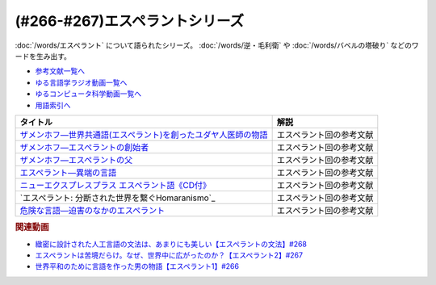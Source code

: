 .. _エスペラントシリーズ参考文献:

.. :ref:`参考文献:エスペラントシリーズ <エスペラントシリーズ参考文献>`

(#266-#267)エスペラントシリーズ
=================================

:doc:`/words/エスペラント` について語られたシリーズ。 :doc:`/words/逆・毛利衛` や :doc:`/words/バベルの塔破り` などのワードを生み出す。

* `参考文献一覧へ </reference/>`_ 
* `ゆる言語学ラジオ動画一覧へ </videos/yurugengo_radio_list.html>`_ 
* `ゆるコンピュータ科学動画一覧へ </videos/yurucomputer_radio_list.html>`_ 
* `用語索引へ </genindex.html>`_ 

.. raw:: html

  <!--ザメンホフ―世界共通語(エスペラント)を創ったユダヤ人医師の物語--><a href="https://www.amazon.co.jp/%E3%82%B6%E3%83%A1%E3%83%B3%E3%83%9B%E3%83%95%E2%80%95%E4%B8%96%E7%95%8C%E5%85%B1%E9%80%9A%E8%AA%9E-%E3%82%A8%E3%82%B9%E3%83%9A%E3%83%A9%E3%83%B3%E3%83%88-%E3%82%92%E5%89%B5%E3%81%A3%E3%81%9F%E3%83%A6%E3%83%80%E3%83%A4%E4%BA%BA%E5%8C%BB%E5%B8%AB%E3%81%AE%E7%89%A9%E8%AA%9E-%E5%B0%8F%E6%9E%97-%E5%8F%B8/dp/4562038624?__mk_ja_JP=%E3%82%AB%E3%82%BF%E3%82%AB%E3%83%8A&crid=3XBIRYK1RGCM&keywords=%E3%82%B6%E3%83%A1%E3%83%B3%E3%83%9B%E3%83%95&qid=1694971257&s=books&sprefix=%E3%82%B6%E3%83%A1%E3%83%B3%E3%83%9B%E3%83%95%2Cstripbooks%2C174&sr=1-1&linkCode=li1&tag=takaoutputblo-22&linkId=734682a4ddf12d593dcd9488308b00f9&language=ja_JP&ref_=as_li_ss_il" target="_blank"><img border="0" src="//ws-fe.amazon-adsystem.com/widgets/q?_encoding=UTF8&ASIN=4562038624&Format=_SL110_&ID=AsinImage&MarketPlace=JP&ServiceVersion=20070822&WS=1&tag=takaoutputblo-22&language=ja_JP" ></a><img src="https://ir-jp.amazon-adsystem.com/e/ir?t=takaoutputblo-22&language=ja_JP&l=li1&o=9&a=4562038624" width="1" height="1" border="0" alt="" style="border:none !important; margin:0px !important;" />
  <!--ザメンホフ―エスペラントの創始者--><a href="https://www.amazon.co.jp/%E3%82%B6%E3%83%A1%E3%83%B3%E3%83%9B%E3%83%95%E2%80%95%E3%82%A8%E3%82%B9%E3%83%9A%E3%83%A9%E3%83%B3%E3%83%88%E3%81%AE%E5%89%B5%E5%A7%8B%E8%80%85-%E3%83%9E%E3%83%BC%E3%82%B8%E3%83%A7%E3%83%AA%E3%83%BC-%E3%83%9C%E3%82%A6%E3%83%AB%E3%83%88%E3%83%B3/dp/4787793128?__mk_ja_JP=%E3%82%AB%E3%82%BF%E3%82%AB%E3%83%8A&crid=3O8D50UUJDD4F&keywords=%E3%82%A8%E3%82%B9%E3%83%9A%E3%83%A9%E3%83%B3%E3%83%88%E3%81%AE%E5%89%B5%E5%A7%8B%E8%80%85&qid=1694971378&s=books&sprefix=%E3%82%A8%E3%82%B9%E3%83%9A%E3%83%A9%E3%83%B3%E3%83%88%E3%81%AE%E5%89%B5%E5%A7%8B%E8%80%85%2Cstripbooks%2C152&sr=1-2&linkCode=li1&tag=takaoutputblo-22&linkId=f214390df8d5b501cd7bac64b8453ac8&language=ja_JP&ref_=as_li_ss_il" target="_blank"><img border="0" src="//ws-fe.amazon-adsystem.com/widgets/q?_encoding=UTF8&ASIN=4787793128&Format=_SL110_&ID=AsinImage&MarketPlace=JP&ServiceVersion=20070822&WS=1&tag=takaoutputblo-22&language=ja_JP" ></a><img src="https://ir-jp.amazon-adsystem.com/e/ir?t=takaoutputblo-22&language=ja_JP&l=li1&o=9&a=4787793128" width="1" height="1" border="0" alt="" style="border:none !important; margin:0px !important;" />
  <!--ザメンホフ―エスペラントの父--><a href="https://www.amazon.co.jp/%E3%82%B6%E3%83%A1%E3%83%B3%E3%83%9B%E3%83%95%E2%80%95%E3%82%A8%E3%82%B9%E3%83%9A%E3%83%A9%E3%83%B3%E3%83%88%E3%81%AE%E7%88%B6-%E5%B2%A9%E6%B3%A2%E6%96%B0%E6%9B%B8-%E4%BC%8A%E6%9D%B1%E4%B8%89%E9%83%8E/dp/4004015065?__mk_ja_JP=%E3%82%AB%E3%82%BF%E3%82%AB%E3%83%8A&crid=3XBIRYK1RGCM&keywords=%E3%82%B6%E3%83%A1%E3%83%B3%E3%83%9B%E3%83%95&qid=1694971257&s=books&sprefix=%E3%82%B6%E3%83%A1%E3%83%B3%E3%83%9B%E3%83%95%2Cstripbooks%2C174&sr=1-2&linkCode=li1&tag=takaoutputblo-22&linkId=fc716b6abdce1ccd319c3e802e31df1a&language=ja_JP&ref_=as_li_ss_il" target="_blank"><img border="0" src="//ws-fe.amazon-adsystem.com/widgets/q?_encoding=UTF8&ASIN=4004015065&Format=_SL110_&ID=AsinImage&MarketPlace=JP&ServiceVersion=20070822&WS=1&tag=takaoutputblo-22&language=ja_JP" ></a><img src="https://ir-jp.amazon-adsystem.com/e/ir?t=takaoutputblo-22&language=ja_JP&l=li1&o=9&a=4004015065" width="1" height="1" border="0" alt="" style="border:none !important; margin:0px !important;" />
  <!--エスペラント―異端の言語--><a href="https://www.amazon.co.jp/%E3%82%A8%E3%82%B9%E3%83%9A%E3%83%A9%E3%83%B3%E3%83%88%E2%80%95%E7%95%B0%E7%AB%AF%E3%81%AE%E8%A8%80%E8%AA%9E-%E5%B2%A9%E6%B3%A2%E6%96%B0%E6%9B%B8-%E7%94%B0%E4%B8%AD-%E5%85%8B%E5%BD%A6/dp/4004310776?&linkCode=li1&tag=takaoutputblo-22&linkId=5e12f2c469128e008684ca44c5743cfb&language=ja_JP&ref_=as_li_ss_il" target="_blank"><img border="0" src="//ws-fe.amazon-adsystem.com/widgets/q?_encoding=UTF8&ASIN=4004310776&Format=_SL110_&ID=AsinImage&MarketPlace=JP&ServiceVersion=20070822&WS=1&tag=takaoutputblo-22&language=ja_JP" ></a><img src="https://ir-jp.amazon-adsystem.com/e/ir?t=takaoutputblo-22&language=ja_JP&l=li1&o=9&a=4004310776" width="1" height="1" border="0" alt="" style="border:none !important; margin:0px !important;" />
  <!--ニューエクスプレスプラス エスペラント語《CD付》--><a href="https://www.amazon.co.jp/%E3%83%8B%E3%83%A5%E3%83%BC%E3%82%A8%E3%82%AF%E3%82%B9%E3%83%97%E3%83%AC%E3%82%B9%E3%83%97%E3%83%A9%E3%82%B9-%E3%82%A8%E3%82%B9%E3%83%9A%E3%83%A9%E3%83%B3%E3%83%88%E8%AA%9E%E3%80%8ACD%E4%BB%98%E3%80%8B-%E5%AE%89%E9%81%94-%E4%BF%A1%E6%98%8E/dp/4560087962?pd_rd_w=etx7W&content-id=amzn1.sym.6f7d7560-7f29-4b9a-abcd-4e6c06534ee6&pf_rd_p=6f7d7560-7f29-4b9a-abcd-4e6c06534ee6&pf_rd_r=K3T0KERT3XAM920JA1AR&pd_rd_wg=Vp8As&pd_rd_r=6df906c6-6979-40e4-bd0f-952b69fe1ab1&pd_rd_i=4560087962&psc=1&linkCode=li1&tag=takaoutputblo-22&linkId=d2ded75233cc23d753922508c1f3dff9&language=ja_JP&ref_=as_li_ss_il" target="_blank"><img border="0" src="//ws-fe.amazon-adsystem.com/widgets/q?_encoding=UTF8&ASIN=4560087962&Format=_SL110_&ID=AsinImage&MarketPlace=JP&ServiceVersion=20070822&WS=1&tag=takaoutputblo-22&language=ja_JP" ></a><img src="https://ir-jp.amazon-adsystem.com/e/ir?t=takaoutputblo-22&language=ja_JP&l=li1&o=9&a=4560087962" width="1" height="1" border="0" alt="" style="border:none !important; margin:0px !important;" />
  <!--エスペラント: 分断された世界を繋ぐHomaranismo--><a href="https://www.amazon.co.jp/%E3%82%A8%E3%82%B9%E3%83%9A%E3%83%A9%E3%83%B3%E3%83%88-%E5%88%86%E6%96%AD%E3%81%95%E3%82%8C%E3%81%9F%E4%B8%96%E7%95%8C%E3%82%92%E7%B9%8B%E3%81%90Homaranismo-%E5%A4%A7%E9%A1%9E%E5%96%84%E5%95%93/dp/4826507232?pd_rd_w=etx7W&content-id=amzn1.sym.6f7d7560-7f29-4b9a-abcd-4e6c06534ee6&pf_rd_p=6f7d7560-7f29-4b9a-abcd-4e6c06534ee6&pf_rd_r=K3T0KERT3XAM920JA1AR&pd_rd_wg=Vp8As&pd_rd_r=6df906c6-6979-40e4-bd0f-952b69fe1ab1&pd_rd_i=4826507232&psc=1&linkCode=li1&tag=takaoutputblo-22&linkId=c0227c4dd6d197d6e69c5d4a16b24a5a&language=ja_JP&ref_=as_li_ss_il" target="_blank"><img border="0" src="//ws-fe.amazon-adsystem.com/widgets/q?_encoding=UTF8&ASIN=4826507232&Format=_SL110_&ID=AsinImage&MarketPlace=JP&ServiceVersion=20070822&WS=1&tag=takaoutputblo-22&language=ja_JP" ></a><img src="https://ir-jp.amazon-adsystem.com/e/ir?t=takaoutputblo-22&language=ja_JP&l=li1&o=9&a=4826507232" width="1" height="1" border="0" alt="" style="border:none !important; margin:0px !important;" />
  <!--危険な言語―迫害のなかのエスペラント--><a href="https://www.amazon.co.jp/%E5%8D%B1%E9%99%BA%E3%81%AA%E8%A8%80%E8%AA%9E%E2%80%95%E8%BF%AB%E5%AE%B3%E3%81%AE%E3%81%AA%E3%81%8B%E3%81%AE%E3%82%A8%E3%82%B9%E3%83%9A%E3%83%A9%E3%83%B3%E3%83%88-1975%E5%B9%B4-%E5%B2%A9%E6%B3%A2%E6%96%B0%E6%9B%B8-%E3%82%A6%E3%82%A4%E3%83%AA%E3%83%83%E3%83%92%E3%83%BB%E3%83%AA%E3%83%B3%E3%82%B9/dp/B000J959D0?__mk_ja_JP=%E3%82%AB%E3%82%BF%E3%82%AB%E3%83%8A&crid=3S7FT6O8IXQJ3&keywords=%E5%8D%B1%E9%99%BA%E3%81%AA%E8%A8%80%E8%AA%9E&qid=1694971428&s=books&sprefix=%E5%8D%B1%E9%99%BA%E3%81%AA%E8%A8%80%E8%AA%9E%2Cstripbooks%2C158&sr=1-1&linkCode=li1&tag=takaoutputblo-22&linkId=5a371d426c04d64b3ca4b6c10b26b4da&language=ja_JP&ref_=as_li_ss_il" target="_blank"><img border="0" src="//ws-fe.amazon-adsystem.com/widgets/q?_encoding=UTF8&ASIN=B000J959D0&Format=_SL110_&ID=AsinImage&MarketPlace=JP&ServiceVersion=20070822&WS=1&tag=takaoutputblo-22&language=ja_JP" ></a><img src="https://ir-jp.amazon-adsystem.com/e/ir?t=takaoutputblo-22&language=ja_JP&l=li1&o=9&a=B000J959D0" width="1" height="1" border="0" alt="" style="border:none !important; margin:0px !important;" />

+------------------------------------------------------------------+--------------------------+
|                             タイトル                             |           解説           |
+==================================================================+==========================+
| `ザメンホフ―世界共通語(エスペラント)を創ったユダヤ人医師の物語`_ | エスペラント回の参考文献 |
+------------------------------------------------------------------+--------------------------+
| `ザメンホフ―エスペラントの創始者`_                               | エスペラント回の参考文献 |
+------------------------------------------------------------------+--------------------------+
| `ザメンホフ―エスペラントの父`_                                   | エスペラント回の参考文献 |
+------------------------------------------------------------------+--------------------------+
| `エスペラント―異端の言語`_                                       | エスペラント回の参考文献 |
+------------------------------------------------------------------+--------------------------+
| `ニューエクスプレスプラス エスペラント語《CD付》`_               | エスペラント回の参考文献 |
+------------------------------------------------------------------+--------------------------+
| `エスペラント: 分断された世界を繋ぐHomaranismo`_                 | エスペラント回の参考文献 |
+------------------------------------------------------------------+--------------------------+
| `危険な言語―迫害のなかのエスペラント`_                           | エスペラント回の参考文献 |
+------------------------------------------------------------------+--------------------------+
.. _危険な言語―迫害のなかのエスペラント: https://amzn.to/46rtNXM
.. _エスペラント: 分断された世界を繋ぐHomaranismo: https://amzn.to/3sLXLaW
.. _ニューエクスプレスプラス エスペラント語《CD付》: https://amzn.to/40NYViV
.. _エスペラント―異端の言語: https://amzn.to/3utC7ZB
.. _ザメンホフ―エスペラントの父: https://amzn.to/3upBJvb
.. _ザメンホフ―エスペラントの創始者: https://amzn.to/3GaNGaI
.. _ザメンホフ―世界共通語(エスペラント)を創ったユダヤ人医師の物語: https://amzn.to/3GfZ2dD

.. rubric:: 関連動画

* `緻密に設計された人工言語の文法は、あまりにも美しい【エスペラントの文法】#268`_
* `エスペラントは苦境だらけ。なぜ、世界中に広がったのか？【エスペラント2】#267`_
* `世界平和のために言語を作った男の物語【エスペラント1】#266`_

.. _緻密に設計された人工言語の文法は、あまりにも美しい【エスペラントの文法】#268: https://www.youtube.com/watch?v=iSi-SHnRJzM
.. _エスペラントは苦境だらけ。なぜ、世界中に広がったのか？【エスペラント2】#267: https://www.youtube.com/watch?v=2PGp236lFpU
.. _世界平和のために言語を作った男の物語【エスペラント1】#266: https://www.youtube.com/watch?v=Mmnv97R91Ns
